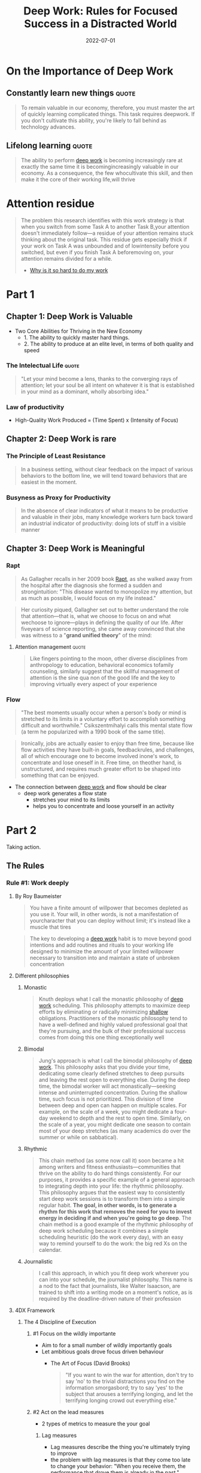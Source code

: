 :PROPERTIES:
:ID:       abd6a1c6-fad0-4396-94f8-edc87fe19a0d
:END:
#+title: Deep Work: Rules for Focused Success in a Distracted World
#+filetags: :book:todo:
#+date: 2022-07-01

* On the Importance of Deep Work
** Constantly learn new things                                                 :quote:
#+begin_quote
To remain valuable in our economy, therefore, you must master the art of quickly
learning complicated things. This task requires deepwork. If you don't cultivate
this ability, you're likely to fall behind as technology advances.
#+end_quote
** Lifelong learning                                                           :quote:
#+begin_quote
The ability to perform [[id:32bf2a39-ed76-4f18-bac4-75dc54a417a9][deep work]] is becoming increasingly rare at exactly the same time it
is becomingincreasingly valuable in our economy. As a consequence, the few whocultivate
this skill, and then make it the core of their working life,will thrive
#+end_quote

* Attention residue
:PROPERTIES:
:ID:       89ad758a-c3f2-40b7-a18a-367718d36c0b
:END:
#+begin_quote
The problem this research identifies with this work strategy is that when you
switch from some Task A to another Task B,your attention doesn't immediately
follow---a residue of your attention remains stuck thinking about the original
task. This residue gets especially thick if your work on Task A was unbounded and
of lowintensity before you switched, but even if you finish Task A beforemoving
on, your attention remains divided for a while.
- [[https://www.sciencedirect.com/science/article/abs/pii/S0749597809000399][Why is it so hard to do my work]]
#+end_quote
* Part 1
** Chapter 1: Deep Work is Valuable
- Two Core Abilities for Thriving in the New Economy 
  - 1. The ability to quickly master hard things. 
  - 2. The ability to produce at an elite level, in terms of both quality and speed
*** The Intelectual Life                                                      :quote:
#+begin_quote
"Let your mind become a lens, thanks to the converging rays of attention; let your soul be
 all intent on whatever it is that is established in your mind as a dominant, wholly
 absorbing idea."
#+end_quote
*** Law of productivity
- High-Quality Work Produced = (Time Spent) x (Intensity of Focus)
** Chapter 2: Deep Work is rare
*** The Principle of Least Resistance
:PROPERTIES:
:ID:       c0efa937-0efe-4109-9307-a7b4cc09aa36
:ROAM_ALIASES: "Principle of Least Resistance"
:END:
#+begin_quote
In a business setting, without clear feedback on the impact of various behaviors to the
bottom line, we will tend toward behaviors that are easiest in the moment.
#+end_quote
*** Busyness as Proxy for Productivity
:PROPERTIES:
:ID:       5d94d44f-bb14-450e-b398-46a7a1f0db2d
:END:
#+begin_quote
In the absence of clear indicators of what it means to be productive and valuable in their jobs, many knowledge workers turn back toward an industrial indicator of productivity: doing lots of stuff in a visible manner
#+end_quote
** Chapter 3: Deep Work is Meaningful
*** Rapt
#+begin_quote
As Gallagher recalls in her 2009 book [[https://www.goodreads.com/book/show/6262510-rapt][Rapt]], as she walked away from the hospital after the
diagnosis she formed a sudden and strongintuition: "This disease wanted to monopolize my
attention, but as much as possible, I would focus on my life instead."
#+end_quote
#+begin_quote
Her curiosity piqued, Gallagher set out to better understand the role that
attention---that is, what we choose to focus on and what wechoose to ignore---plays in
defining the quality of our life. After fiveyears of science reporting, she came away
convinced that she was witness to a "*grand unified theory*" of the mind:
#+end_quote
**** Attention management                                                    :quote:
#+begin_quote
Like fingers pointing to the moon, other diverse disciplines from anthropology to
education, behavioral economics tofamily counseling, similarly suggest that the skillful
management of attention is the sine qua non of the good life and the key to improving
virtually every aspect of your experience
#+end_quote
*** Flow
#+begin_quote
"The best moments usually occur when a person's body or mind is stretched to its limits in a voluntary effort to accomplish something difficult and worthwhile." Csikszentmihalyi calls this mental state flow (a term he popularized with a 1990 book of the same title).
#+end_quote

#+begin_quote
Ironically, jobs are actually easier to enjoy than free time, because like flow activities
they have built-in goals, feedbackrules, and challenges, all of which encourage one to
become involved inone's work, to concentrate and lose oneself in it. Free time, on
theother hand, is unstructured, and requires much greater effort to be shaped into
something that can be enjoyed.
#+end_quote

- The connection between [[id:3c7f407e-38f4-4a55-bfca-89e2e09f65a9][deep work]] and flow should be clear
  - deep work generates a flow state
    - stretches your mind to its limits
    - helps you to concentrate and loose yourself in an activity
* Part 2
Taking action.

** The Rules
*** Rule #1: Work deeply
**** By Roy Baumeister
#+begin_quote
You have a finite amount of willpower that becomes depleted as you use it. Your will, in
other words, is not a manifestation of yourcharacter that you can deploy without limit;
it's instead like a muscle that tires
#+end_quote
#+begin_quote
The key to developing a [[id:3c7f407e-38f4-4a55-bfca-89e2e09f65a9][deep work]] habit is to move beyond good intentions and add routines
and rituals to your working life designed to minimize the amount of your limited willpower
necessary to transition into and maintain a state of unbroken concentration
#+end_quote
**** Different philosophies
***** Monastic
#+begin_quote
Knuth deploys what I call the monastic philosophy of [[id:3c7f407e-38f4-4a55-bfca-89e2e09f65a9][deep work]] scheduling. This philosophy
attempts to maximize deep efforts by eliminating or radically minimizing [[id:7315aeb7-8e69-4c52-a996-3e8b9545938e][shallow]]
obligations. Practitioners of the monastic philosophy tend to have a well-defined and
highly valued professional goal that they're pursuing, and the bulk of their professional
success comes from doing this one thing exceptionally well
#+end_quote
***** Bimodal
#+begin_quote
Jung's approach is what I call the bimodal philosophy of [[id:3c7f407e-38f4-4a55-bfca-89e2e09f65a9][deep work]]. This philosophy asks
that you divide your time, dedicating some clearly defined stretches to deep pursuits and
leaving the rest open to everything else. During the deep time, the bimodal worker will
act monastically---seeking intense and uninterrupted concentration. During the shallow
time, such focus is not prioritized. This division of time between deep and open can
happen on multiple scales. For example, on the scale of a week, you might dedicate a
four-day weekend to depth and the rest to open time. Similarly, on the scale of a year,
you might dedicate one season to contain most of your deep stretches (as many academics do
over the summer or while on sabbatical).
#+end_quote
***** Rhythmic
#+begin_quote
This chain method (as some now call it) soon became a hit among writers and fitness
enthusiasts---communities that thrive on the ability to do hard things consistently. For
our purposes, it provides a specific example of a general approach to integrating depth
into your life: the rhythmic philosophy. This philosophy argues that the easiest way to
consistently start deep work sessions is to transform them into a simple regular habit.
*The goal, in other words, is to generate a rhythm for this work that removes the need for
you to invest energy in deciding if and when you're going to go deep*. The chain method is
a good example of the rhythmic philosophy of deep work scheduling because it combines a
simple scheduling heuristic (do the work every day), with an easy way to remind yourself
to do the work: the big red Xs on the calendar.
#+end_quote
***** Journalistic
#+begin_quote
I call this approach, in which you fit deep work wherever you can into your schedule, the
journalist philosophy. This name is a nod to the fact that journalists, like Walter
Isaacson, are trained to shift into a writing mode on a moment's notice, as is required by
the deadline-driven nature of their profession
#+end_quote
**** 4DX Framework
***** The 4 Discipline of Execution
****** #1 Focus on the wildly importante
- Aim to for a small number of wildly importantly goals
- Let ambitious goals drove focus driven behaviour
  - The Art of Focus (David Brooks)
    #+begin_quote
    "If you want to win the war for attention, don't try to say 'no' to the trivial
    distractions you find on the information smorgasbord; try to say 'yes' to the
    subject that arouses a terrifying longing, and let the terrifying longing crowd
    out everything else."
    #+end_quote
****** #2 Act on the lead measures
- 2 types of metrics to measure the your goal
******** Lag measures
- Lag measures describe the thing you're ultimately trying to improve
- the problem with lag measures is that they come too late to change your behavior: "When you receive them, the
  performance that drove them is already in the past."
******** Lead measures
- Lead measures, on the other hand, “measure the new behaviors that will drive success on the lag measures.
- For an individual focused on [[id:3c7f407e-38f4-4a55-bfca-89e2e09f65a9][deep work]], it's easy to identify the relevant lead measure: time spent in a state of [[id:3c7f407e-38f4-4a55-bfca-89e2e09f65a9][deep work]] dedicated toward your wildly important goal
  - Don't track how many books, articles you've read
  - Measure instead how many hours of [[id:32bf2a39-ed76-4f18-bac4-75dc54a417a9][deep work]] you've mastered
****** #3 Keep the a compelling scoreboard
#+begin_quote
"People play differently when they're keeping score," the 4DX authors explain. They then elaborate that when attempting
to drive your team's engagement toward your organization's wildly important goal, it's important that they have a public
place to record and track their lead measures. This scoreboard creates a sense of competition that drives them to focus
on these measures, even when other demands vie for their attention. It also provides a reinforcing source of motivation.
Once the team notices their success with a lead measure, they become invested in perpetuating this performance.
#+end_quote
****** #4 Create a Cadence of Accountability
- The 4DX authors elaborate that the final step to help maintain a focus on lead measures is to put in place "a rhythm of regular and
frequent meetings of any team that owns a wildly important goal."
- multiple places throughout this book I discuss and recommend the habit of a weekly review in which you make a plan for the workweek ahead (see Rule #4). During my experiments with 4DX, I used a weekly review to look over my scoreboard to celebrate good weeks, help understand what led to bad weeks, and most important, figure out how to ensure a good score for the days ahead. This led me to adjust my schedule to meet the needs of my lead measure---enabling significantly more [[id:32bf2a39-ed76-4f18-bac4-75dc54a417a9][deep work]] than if I had avoided such reviews altogether.
*** Rule #2: Embrace boredom
- Much in the same way that athletes must take care of their bodies outside of their training sessions, you'll struggle to achieve the deepest levels of concentration if you spend the rest of your time fleeing the slightest hint of boredom
#+begin_quote
Don't Take Breaks from Distraction. Instead Take Breaks from Focus
#+end_quote
- *Productively Meditation*
  #+begin_quote
  The goal of productive meditation is to take a period in which you're occupied
  physically but not mentally---walking, jogging, driving, showering---and focus your
  attention on a single well-defined professional problem. Depending on your profession,
  this problem might be outlining an article, writing a talk, making progress on a proof,
  or attempting to sharpen a business strategy. As in mindfulness meditation, you must
  continue to bring your attention back to the problem at hand when it wanders or stalls
  #+end_quote
  - Tipps
    - Be Wary of Distractions and Looping
    - Structure Your Deep Thinking
**** Attention control
***** Memorize deck of cards
- Daniel Kilov
#+begin_quote
"We found that one of the biggest differences between memory athletes and the rest of us
is in a cognitive ability that's not a direct measure of memory at all but of attention,"
explained Roediger in a New York Times blog post (emphasis mine). The ability in question
is called "attentional control," and it measures the subjects' ability to maintain their
focus on essential information.
#+end_quote
#+begin_quote
The technique for card memorization I'll teach you comes from someone who knows quite a
bit about this particular challenge: Ron White, a former USA Memory Champion and world
record holder in card memorization.* The first thing White emphasizes is that professional
memory athletes never attempt rote memorization, that is, where you simply look at
information again and again, repeating it in your head. This approach to retention, though
popular among burned-out students, misunderstands how our brains work. We're not wired to
quickly internalize abstract information. We are, however, really good at remembering
scenes
#+end_quote
*** Rule #3: Quit social media
- Chose your tools
  - The Craftsman Approach to Tool Selection: Identify the core factors that determine success and happiness in your professional and personal life. Adopt a tool only if its positive impacts on these factors substantially outweigh its negative impacts
- Social media as source of distraction
  - They're just products, developed by private companies, fundedlavishly, marketed carefully, and designed ultimately to capture thensell your personal information and attention to advertisers. They can befun, but in the scheme of your life and what you want to accomplish,they're a lightweight whimsy, one unimportant distraction among many threatening to derail you from something deeper
*** Rule #4: Drain the Shallows
**** 37signals/Basecamp 4-day week
#+begin_quote
Very few people work even 8 hours a day. You're lucky if you geta few good hours in
between all the meetings, interruptions, websurfing, office politics, and personal
business that permeate thetypical workday. Fewer official working hours helps squeeze the
fat outof the typical workweek. Once everyone has less time to get their stuffdone, they
respect that time even more. People become stingy with theirtime and that's a good thing.
They don't waste it on things that just don't matter. When you have fewer hours you
usually spend them more wisely.
#+end_quote
#+begin_quote
37signals' experiments highlight an important reality: The shallow work that increasingly
dominates the time and attention ofknowledge workers is less vital than it often seems in
the moment. Formost businesses, if you eliminated significant amounts of thisshallowness,
their bottom line would likely remain unaffected. And asJason Fried discovered, if you not
only eliminate shallow work, but also replace this recovered time with more of the deep
alternative, not only will the business continue to function; it can become more
successful
#+end_quote
**** Cognitive capacity and deep work
#+begin_quote
Then there's the issue of cognitive capacity. [[id:32bf2a39-ed76-4f18-bac4-75dc54a417a9][Deep work]] is exhausting because it pushes
you toward the limit of your abilities.Performance psychologists have extensively studied
how much such effortscan be sustained by an individual in a given day.* In their
seminalpaper on deliberate practice, Anders Ericsson and his collaboratorssurvey these
studies. They note that for someone new to such practice(citing, in particular, a child in
the early stages of developing anexpert-level skill), an hour a day is a reasonable limit.
For those familiar with the rigors of such activities, the limit expands to something like
four hours, but rarely more
#+end_quote
* Conclusion
- A commitment to [[id:32bf2a39-ed76-4f18-bac4-75dc54a417a9][deep work]] is not a moral stance and it's not aphilosophical statement
  - it is instead a pragmatic recognition that the ability to concentrate is a skill that [[id:3ee54643-65c2-482a-8c60-fa099449a62d][gets valuable things done]]
